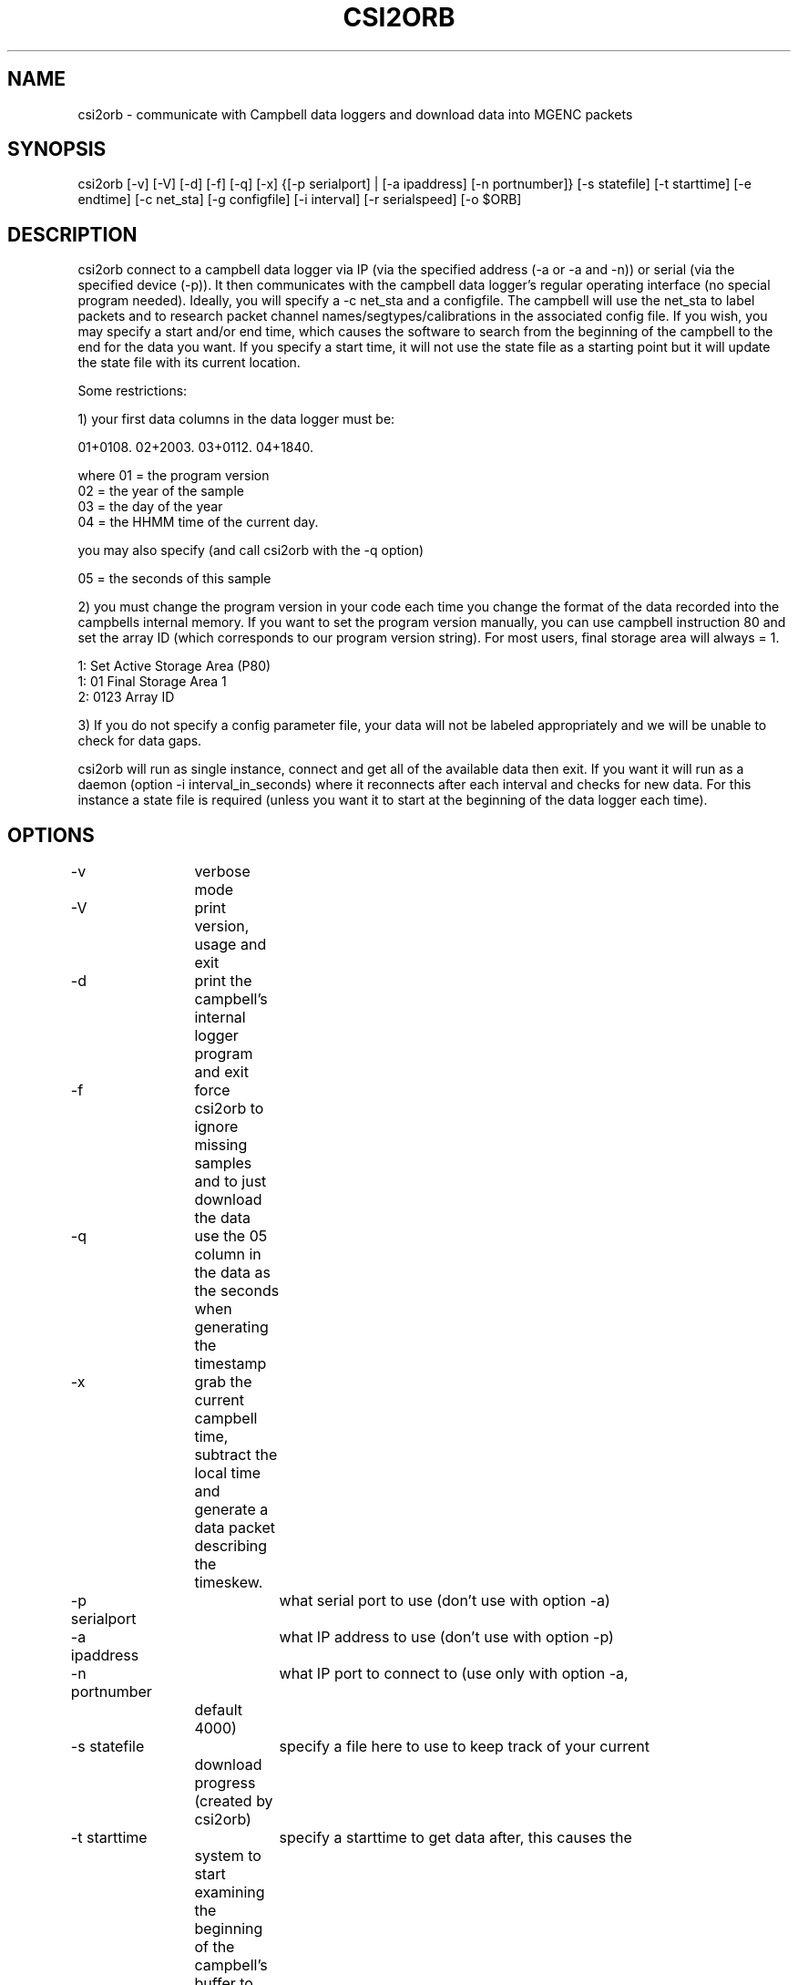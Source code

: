 .TH CSI2ORB 1 "$Date: 2004/03/31 22:57:40 $"
.SH NAME
csi2orb \- communicate with Campbell data loggers and download data into MGENC packets
.SH SYNOPSIS
.nf
csi2orb [-v] [-V] [-d] [-f] [-q] [-x] {[-p serialport] | [-a ipaddress] [-n portnumber]} [-s statefile] [-t starttime] [-e endtime] [-c net_sta] [-g configfile] [-i interval] [-r serialspeed] [-o $ORB]
.fi
.SH DESCRIPTION
csi2orb connect to a campbell data logger via IP (via the specified address (-a or -a and -n)) or serial (via the specified device (-p)). It then communicates with the campbell data logger's regular operating interface (no special program needed). Ideally, you will specify a -c net_sta and a configfile. The campbell will use the net_sta to label packets and to research packet channel names/segtypes/calibrations in the associated config file. If you wish, you may specify a start and/or end time, which causes the software to search from the beginning of the campbell to the end for the data you want. If you specify a start time, it will not use the state file as a starting point but it will update the state file with its current location.

Some restrictions: 

1) your first data columns in the data logger must be:

01+0108.  02+2003.  03+0112.  04+1840.

where 01 = the program version
      02 = the year of the sample
      03 = the day of the year
      04 = the HHMM time of the current day.

you may also specify (and call csi2orb with the -q option)

      05 = the seconds of this sample

2) you must change the program version in your code each time you change the format of the data recorded into the campbells internal memory. If you want to set the program version manually, you can use campbell instruction 80 and set the array ID (which corresponds to our program version string). For most users, final storage area will always = 1.

1:  Set Active Storage Area (P80)
 1: 01       Final Storage Area 1
 2: 0123     Array ID

3) If you do not specify a config parameter file, your data will not be labeled appropriately and we will be unable to check for data gaps. 

csi2orb will run as single instance, connect and get all of the available data then exit. If you want it will run as a daemon (option -i interval_in_seconds) where it reconnects after each interval and checks for new data. For this instance a state file is required (unless you want it to start at the beginning of the data logger each time).

.SH OPTIONS
.nf
-v		verbose mode
-V		print version, usage and exit
-d		print the campbell's internal logger program and exit
-f		force csi2orb to ignore missing samples and to just download the data

-q		use the 05 column in the data as the seconds when generating the
		timestamp

-x		grab the current campbell time, subtract the local time and
		generate a data packet describing the timeskew.

-p serialport	what serial port to use (don't use with option -a)
-a ipaddress	what IP address to use (don't use with option -p)

-n portnumber	what IP port to connect to (use only with option -a, 
		default 4000)

-s statefile	specify a file here to use to keep track of your current
		download progress (created by csi2orb)

-t starttime	specify a starttime to get data after, this causes the
		system to  start examining the beginning of the campbell's 
		buffer to make sure it gets all of your data (hence it can
		take a bit of time and download data you already have).

-e endtime	specify an endtime to stop downloading data at, this causes
		the program to exit when it has downloaded all of the data
		requested. This flag (without -t specified) uses the statefile
		as a starting point to download data). 

-c net_sta	srcname to use for packaging data for this sensor. It is
		also used to lookup info in the config file.

-g configfile	a parameter file that specifies the sensor configuration,
		including (sample interval, channel name, channel calibration,
		channel segtype)

-i interval	if you want to check the campbell for data periodically,
		specify it here (in seconds), otherwise csi2orb will exit
		when it has downloaded the currently available data.

-r serialspeed	specify the serial port speed (use with -p, default 
		9600 baud)

-o $ORB	which orb do you want to send the data to (default ":")
.fi
.SH FILES
.nf
csi2orb.pf, statefile
.fi
.SH PARAMETER FILE
.nf
roadnet-orb% more csi2orb.pf
SCC_IB  &Arr{
        108     &Arr{
         ch1     prog_vs         1000    
         ch2     year            1000    
         ch3     day             1000    
         ch4     hour_min        1000    
         ch5     sec             1000    
         ch6     wind_sp         1000    V
         ch7     wind_dir        1000    a
         ch8     rel_hum         1000    p
         ch9     air_temp        1000    t
         ch10    baro_pr         1000    P
         ch11    sol_rad         1000    W
         ch12    rain_fall       1000    D
         sampleinterval         600
        }
}

.fi
.nf
csi2orb.pf describes the configuration of the campbell data loggers you will be connecting too. You can specify all of the campbell configs in one file, since they are descriminated by the net_station name as well as the program version. As you might expect multiple program versions can be stored in the same logger at any point in time. So we try to support multiple formats. Given the array of options in the campbell data logger, it is impossible to determine the config 100% correctly. So we allow you to describe it here. If you don't know how the campbell is configured, you can get an idea quickly using the -p option. The -p option prints out the current logger program and exits.
.SH EXAMPLE
csi2orb -q -v -a 172.15.2.2 -n 4000 -g csi2orb.pf -c SCC_PB -s state/SCC_PB.state
.SH LIBRARY
Requires antelope 4.5 or newer.
.SH DIAGNOSTICS
.SH "SEE ALSO"
.nf
campbell2orb(1) which is the previous implementation and is no longer maintained.
.fi
.SH "BUGS AND CAVEATS"
.SH AUTHOR
.nf
Todd Hansen
UCSD/ROADNet Project
.fi
